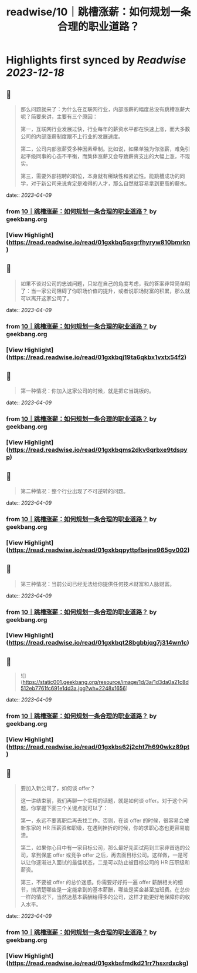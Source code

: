 :PROPERTIES:
:title: readwise/10｜跳槽涨薪：如何规划一条合理的职业道路？
:END:

:PROPERTIES:
:author: [[geekbang.org]]
:full-title: "10｜跳槽涨薪：如何规划一条合理的职业道路？"
:category: [[articles]]
:url: https://time.geekbang.org/column/article/402957
:tags:[[gt/程序员的个人财富课]],
:image-url: https://static001.geekbang.org/resource/image/77/4a/77cbd22e68593a88feddbd5d1480534a.jpg
:END:

* Highlights first synced by [[Readwise]] [[2023-12-18]]
** 📌
#+BEGIN_QUOTE
那么问题就来了：为什么在互联网行业，内部涨薪的幅度总没有跳槽涨薪大呢？简要来讲，主要有三个原因：

第一，互联网行业发展过快，行业每年的薪资水平都在快速上涨，而大多数公司的内部涨薪制度跟不上行业的发展速度。

第二，公司内部涨薪受多种因素牵制。比如说，如果单独为你涨薪，难免引起平级同事的心态不平衡，而集体涨薪又会导致薪资支出的大幅上涨，不现实。

第三，需要外部招聘的职位，本身就有稀缺性和紧迫性。能跳槽成功的同学，对于新公司来说肯定是难得的人才，那么自然就容易拿到更高的薪水。 
#+END_QUOTE
    date:: [[2023-04-09]]
*** from _10｜跳槽涨薪：如何规划一条合理的职业道路？_ by geekbang.org
*** [View Highlight](https://read.readwise.io/read/01gxkbq5qxgrfhyryw810bmrkn)
** 📌
#+BEGIN_QUOTE
如果不谈对公司的忠诚问题，只站在自己的角度考虑，我的答案非常简单明了：当一家公司阻碍了你职场价值的提升，或者说职场财富的积累，那么就可以离开这家公司了。 
#+END_QUOTE
    date:: [[2023-04-09]]
*** from _10｜跳槽涨薪：如何规划一条合理的职业道路？_ by geekbang.org
*** [View Highlight](https://read.readwise.io/read/01gxkbqj19ta6qkbx1vxtx54f2)
** 📌
#+BEGIN_QUOTE
第一种情况：你加入这家公司的时候，就是把它当跳板的。 
#+END_QUOTE
    date:: [[2023-04-09]]
*** from _10｜跳槽涨薪：如何规划一条合理的职业道路？_ by geekbang.org
*** [View Highlight](https://read.readwise.io/read/01gxkbqms2dkv6qrbxe9tdspyp)
** 📌
#+BEGIN_QUOTE
第二种情况：整个行业出现了不可逆转的问题。 
#+END_QUOTE
    date:: [[2023-04-09]]
*** from _10｜跳槽涨薪：如何规划一条合理的职业道路？_ by geekbang.org
*** [View Highlight](https://read.readwise.io/read/01gxkbqpyttpfbejne965gv002)
** 📌
#+BEGIN_QUOTE
第三种情况：当前公司已经无法给你提供任何技术财富和人脉财富。 
#+END_QUOTE
    date:: [[2023-04-09]]
*** from _10｜跳槽涨薪：如何规划一条合理的职业道路？_ by geekbang.org
*** [View Highlight](https://read.readwise.io/read/01gxkbqt28bgbbjqg7j314wn1c)
** 📌
#+BEGIN_QUOTE
![](https://static001.geekbang.org/resource/image/1d/3a/1d3da0a21c8d512eb7761fc691e1dd3a.jpg?wh=2248x1656) 
#+END_QUOTE
    date:: [[2023-04-09]]
*** from _10｜跳槽涨薪：如何规划一条合理的职业道路？_ by geekbang.org
*** [View Highlight](https://read.readwise.io/read/01gxkbs62j2cht7h690wkz89pt)
** 📌
#+BEGIN_QUOTE
要加入新公司了，如何谈 offer？

这一讲结束前，我们再聊一个实用的话题，就是如何谈 offer。对于这个问题，你掌握下面三个关键点就可以了：

第一，永远不要离职后再去找工作。否则，在谈 offer 的时候，很容易会被新东家的 HR 压薪资和职级，在遇到挫折的时候，你的求职心态也更容易崩溃。

第二，如果你心目中有一家目标公司，那么最好先面试两到三家非首选的公司，拿到保底 offer 或竞争 offer 之后，再去面目标公司。这样做，一是可以让你逐渐进入面试的最佳状态，二是可以防止被目标公司的 HR 压职级和薪资。

第三，不要被 offer 的总价迷惑。你需要好好捋一遍 offer 薪酬相关的细节，搞清楚哪些是一定能拿到的基本薪酬，哪些是奖金甚至加班费。在总价一样的情况下，当然选基本薪酬给得多的公司，这样才能更好地保障你的收入水平。 
#+END_QUOTE
    date:: [[2023-04-09]]
*** from _10｜跳槽涨薪：如何规划一条合理的职业道路？_ by geekbang.org
*** [View Highlight](https://read.readwise.io/read/01gxkbsfmdkd21rr7hsxrdxckg)